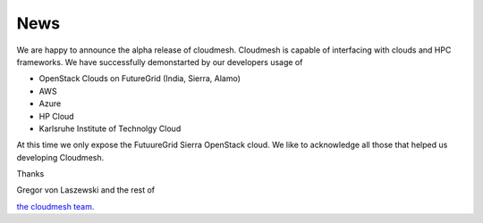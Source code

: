 News
======================================================================

We are happy to announce the alpha release of cloudmesh. Cloudmesh is
capable of interfacing with clouds and HPC frameworks. We have
successfully demonstarted by our developers usage of

* OpenStack Clouds on FutureGrid (India, Sierra, Alamo)
* AWS
* Azure
* HP Cloud
* Karlsruhe Institute of Technolgy Cloud

At this time we only expose the FutuureGrid Sierra OpenStack cloud. We
like to acknowledge all those that helped us developing Cloudmesh.

Thanks

Gregor von Laszewski and the rest of 

`the cloudmesh team </git>`_.
